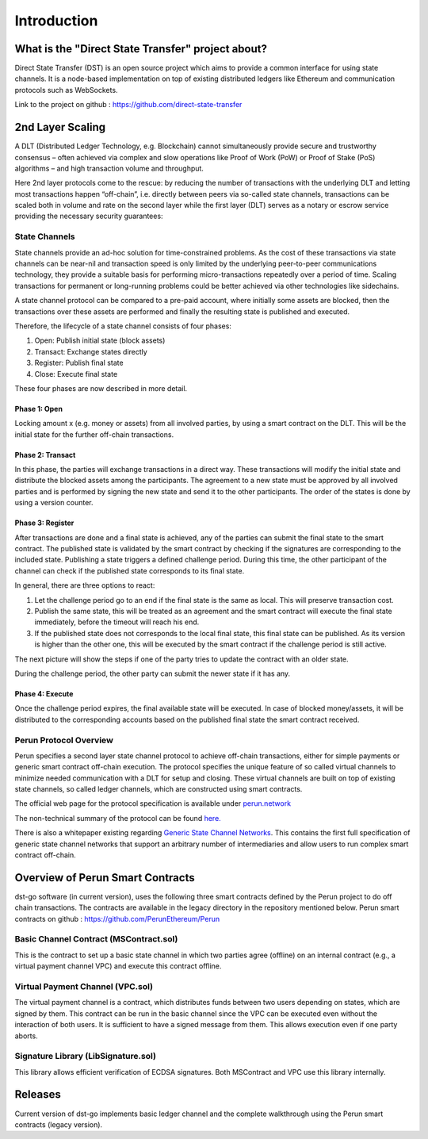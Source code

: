 .. dst-doc documentation master file, created by
   sphinx-quickstart on Thu May 17 17:20:50 2018.
   You can adapt this file completely to your liking, but it should at least
   contain the root `toctree` directive.

Introduction
=============

What is the "Direct State Transfer" project about?
--------------------------------------------------

Direct State Transfer (DST) is an open source project which aims to provide a common interface for using state channels. 
It is a node-based implementation on top of existing distributed ledgers like Ethereum and communication protocols such as WebSockets.

Link to the project on github : https://github.com/direct-state-transfer

2nd Layer Scaling
-----------------

A DLT (Distributed Ledger Technology, e.g. Blockchain) cannot simultaneously provide secure and trustworthy consensus – often achieved via complex and slow operations like Proof of Work (PoW) or Proof of Stake (PoS) algorithms – and high transaction volume and throughput. 

Here 2nd layer protocols come to the rescue: by reducing the number of transactions with the underlying DLT and letting most transactions happen “off-chain”, i.e. directly between peers via so-called state channels, transactions can be scaled both in volume and rate on the second layer while the first layer (DLT) serves as a notary or escrow service providing the necessary security guarantees:

.. image:: ./_generated/introduction/state_Channels_Overview.png
  :align: Center
  :alt: Image not available

State Channels
``````````````

State channels provide an ad-hoc solution for time-constrained problems. As the cost of these transactions via state channels can be near-nil and transaction speed is only limited by the underlying peer-to-peer communications technology, they provide a suitable basis for performing micro-transactions repeatedly over a period of time. Scaling transactions for permanent or long-running problems could be better achieved via other technologies like sidechains.

A state channel protocol can be compared to a pre-paid account,
where initially some assets are blocked,
then the transactions over these assets are performed
and finally the resulting state is published and executed.

Therefore, the lifecycle of a state channel consists of four phases:

1. Open: Publish initial state (block assets)
2. Transact: Exchange states directly
3. Register: Publish final state
4. Close: Execute final state

These four phases are now described in more detail.

Phase 1: Open
^^^^^^^^^^^^^

Locking amount x (e.g. money or assets) from all involved parties, by using a smart contract on the DLT.
This will be the initial state for the further off-chain transactions.

.. image:: ./_generated/introduction/sc_Workflow_1.png
  :align: Center
  :alt: Image not available

Phase 2: Transact
^^^^^^^^^^^^^^^^^

In this phase, the parties will exchange transactions in a direct way.
These transactions will modify the initial state
and distribute the blocked assets among the participants.
The agreement to a new state must be approved by all involved parties
and is performed by signing the new state and send it to the other participants.
The order of the states is done by using a version counter.

.. image:: ./_generated/introduction/sc_Workflow_2.png
  :align: Center
  :alt: Image not available

Phase 3: Register
^^^^^^^^^^^^^^^^^

After transactions are done and a final state is achieved,
any of the parties can submit the final state to the smart contract.
The published state is validated by the smart contract
by checking if the signatures are corresponding to the included state.
Publishing a state triggers a defined challenge period.
During this time, the other participant of the channel can check
if the published state corresponds to its final state.

.. image:: ./_generated/introduction/sc_Workflow_3_1.png
  :align: Center
  :alt: Image not available


In general, there are three options to react:

1. Let the challenge period go to an end if the final state is the same as local. This will preserve transaction cost.
2. Publish the same state, this will be treated as an agreement and the smart contract will execute the final state immediately, before the timeout will reach his end.
3. If the published state does not corresponds to the local final state, this final state can be published. As its version is higher than the other one, this will be executed by the smart contract if the challenge period is still active.

The next picture will show the steps if one of the party tries to update the contract with an older state.

.. image:: ./_generated/introduction/sc_Workflow_3_2.png
  :align: Center
  :alt: Image not available

During the challenge period, the other party can submit the newer state if it has any.

.. image:: ./_generated/introduction/sc_Workflow_3_3.png
  :align: Center
  :alt: Image not available

Phase 4: Execute
^^^^^^^^^^^^^^^^

Once the challenge period expires, the final available state will be executed.
In case of blocked money/assets, it will be distributed to the corresponding accounts
based on the published final state the smart contract received.

.. image:: ./_generated/introduction/sc_Workflow_4.png
  :align: Center
  :alt: Image not available

Perun Protocol Overview
```````````````````````

Perun specifies a second layer state channel protocol to achieve off-chain transactions,
either for simple payments or generic smart contract off-chain execution.
The protocol specifies the unique feature of so called virtual channels
to minimize needed communication with a DLT for setup and closing.
These virtual channels are built on top of existing state channels,
so called ledger channels, which are constructed using smart contracts.

.. image:: ./_generated/introduction/perun_overview.png
  :align: Center
  :alt: Image not available

The official web page for the protocol specification is available under `perun.network <https://perun.network/>`_

The non-technical summary of the protocol can be found `here. <https://drive.google.com/file/d/1phBzFXt2QDEemh0JIOAI80nibe3JTRu5/view>`_

There is also a whitepaper existing regarding `Generic State Channel Networks <https://eprint.iacr.org/2018/320.pdf>`_. 
This contains the first full specification of generic state channel networks
that support an arbitrary number of intermediaries and allow users to run complex smart contract off-chain.

Overview of Perun Smart Contracts
---------------------------------
dst-go software (in current version), uses the following three smart contracts defined
by the Perun project to do off chain transactions.
The contracts are available in the legacy directory in the repository mentioned below.
Perun smart contracts on github : https://github.com/PerunEthereum/Perun

Basic Channel Contract (MSContract.sol)
```````````````````````````````````````
This is the contract to set up a basic state channel in which two parties agree (offline) on an internal contract (e.g., a virtual payment channel VPC) and execute this contract offline.

Virtual Payment Channel (VPC.sol)
`````````````````````````````````
The virtual payment channel is a contract, which distributes funds between two users depending on states, which are signed by them. This contract can be run in the basic channel since the VPC can be executed even without the interaction of both users. It is sufficient to have a signed message from them. This allows execution even if one party aborts.

Signature Library (LibSignature.sol)
````````````````````````````````````
This library allows efficient verification of ECDSA signatures. Both MSContract and VPC use this library internally.

Releases
--------

Current version of dst-go implements basic ledger channel and the complete walkthrough using the Perun smart contracts (legacy version).
